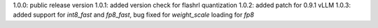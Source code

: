 1.0.0: public release version
1.0.1: added version check for flashrl quantization
1.0.2: added patch for 0.9.1 vLLM
1.0.3: added support for `int8_fast` and `fp8_fast`, bug fixed for `weight_scale` loading for `fp8`

